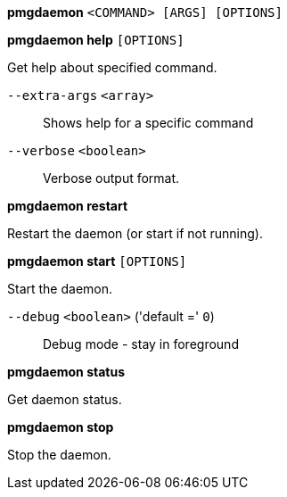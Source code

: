 *pmgdaemon* `<COMMAND> [ARGS] [OPTIONS]`

*pmgdaemon help* `[OPTIONS]`

Get help about specified command.

`--extra-args` `<array>` ::

Shows help for a specific command

`--verbose` `<boolean>` ::

Verbose output format.

*pmgdaemon restart*

Restart the daemon (or start if not running).

*pmgdaemon start* `[OPTIONS]`

Start the daemon.

`--debug` `<boolean>` ('default =' `0`)::

Debug mode - stay in foreground

*pmgdaemon status*

Get daemon status.

*pmgdaemon stop*

Stop the daemon.


